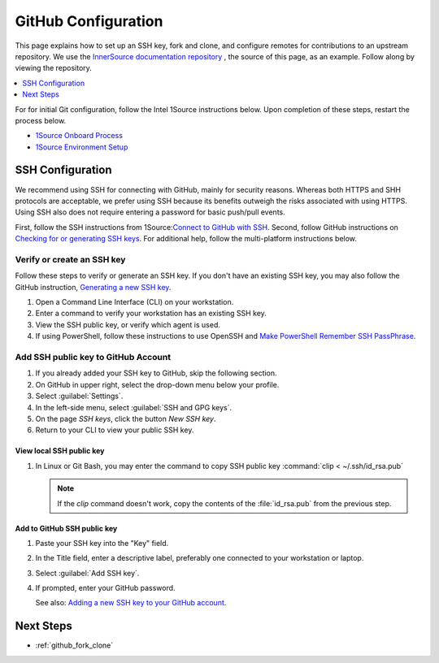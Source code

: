 .. _github_config:

GitHub Configuration
####################

This page explains how to set up an SSH key, fork and clone, and configure remotes for contributions to an upstream repository.
We use the `InnerSource documentation repository`_ , the source of this page, as an example. Follow along by viewing the repository.

.. contents::
   :local:
   :depth: 1

For for initial Git configuration, follow the Intel 1Source instructions below. Upon completion of these steps, restart the process below.

* `1Source Onboard Process`_
* `1Source Environment Setup`_

SSH Configuration
*****************

We recommend using SSH for connecting with GitHub, mainly for security reasons. Whereas both HTTPS and SHH protocols are acceptable, we prefer using SSH because its benefits outweigh the risks associated with using HTTPS.
Using SSH also does not require entering a password for basic push/pull events.

First, follow the SSH instructions from 1Source:`Connect to GitHub with SSH`_.
Second, follow GitHub instructions on `Checking for or generating SSH keys`_.
For additional help, follow the multi-platform instructions below.

Verify or create an SSH key
===========================

Follow these steps to verify or generate an SSH key. If you don\'t have an existing SSH key, you may also follow the GitHub instruction,
`Generating a new SSH key`_.

#. Open a Command Line Interface (CLI) on your workstation.

#. Enter a command to verify your workstation has an existing SSH key.

   .. tabs::

      .. tab:: Linux OS

         .. code-block:: bash

            ls -la ~/.ssh

      .. tab:: Git Bash for Windows

         .. code-block:: bash

            ls -la ~/.ssh

      .. tab:: PowerShell

         .. code-block:: bash

            ssh

         .. note::

            If using PowerShell and Windows 10 Fall 2018 build or later, the ssh client should be installed. A message like the one below should appear.

            usage: ssh [-46AaCfGgKkMNnqsTtVvXxYy] [-B bind_interface]
            [.......................................................]


#. View the SSH public key, or verify which agent is used. 

   .. tabs::

      .. tab:: Linux OS

         .. code-block:: bash

            cat ~/.ssh/id_rsa.pub

      .. tab:: Git Bash for Windows

         .. code-block:: bash

            cat ~/.ssh/id_rsa.pub

      .. tab:: PowerShell

         For PowerShell on Windows 10 or later, follow these steps.

         .. code-block:: bash

            Get-WmiObject win32_service | ?{$_.Name -like 'ssh-agent'} | select PathName


#. If using PowerShell, follow these instructions to use OpenSSH and
   `Make PowerShell Remember SSH PassPhrase`_.

Add SSH public key to GitHub Account
====================================

#. If you already added your SSH key to GitHub, skip the following section.

#. On GitHub in upper right, select the drop-down menu below your profile.

#. Select :guilabel:`Settings`.

#. In the left-side menu, select :guilabel:`SSH and GPG keys`.

#. On the page `SSH keys`, click the button `New SSH key`.

#. Return to your CLI to view your public SSH key.

View local SSH public key
-------------------------

.. tabs::

   .. tab:: Linux OS

      .. code-block:: bash

         cat ~/.ssh/is_rsa.pub

   .. tab:: Git Bash

      .. code-block:: bash

         cat ~/.ssh/is_rsa.pub

   .. tab:: PowerShell

      .. code-block:: bash

         Get-Content -Path $HOME\.ssh\id_rsa.pub | Set-Clipboard

#. In Linux or Git Bash, you may enter the command to copy SSH public key
   :command:`clip < ~/.ssh/id_rsa.pub`

   .. note::
      If the `clip` command doesn't work, copy the contents of the
      :file:`id_rsa.pub` from the previous step.


Add to GitHub SSH public key
----------------------------

#. Paste your SSH key into the "Key" field.

#. In the Title field, enter a descriptive label, preferably one
   connected to your workstation or laptop.

#. Select :guilabel:`Add SSH key`.

#. If prompted, enter your GitHub password.

   See also: `Adding a new SSH key to your GitHub account`_.

.. _InnerSource documentation repository: https://github.com/intel-innersource/documentation.practices.innersource

.. _Generating a new SSH key: https://docs.github.com/en/authentication/connecting-to-github-with-ssh/generating-a-new-ssh-key-and-adding-it-to-the-ssh-agent

.. _Adding a new SSH key to your GitHub account: https://docs.github.com/en/authentication/connecting-to-github-with-ssh/adding-a-new-ssh-key-to-your-github-account

.. _1Source Environment Setup: https://1source.intel.com/docs/faq/environment_setup

..  _1Source Onboard Process: https://1source.intel.com/onboard

.. _Connect to GitHub with SSH: https://1source.intel.com/docs/faq/github#how-to-connect-github-with-ssh

.. _Checking for or generating SSH keys: https://docs.github.com/en/authentication/connecting-to-github-with-ssh

.. _Make PowerShell Remember SSH PassPhrase: https://gist.github.com/danieldogeanu/16c61e9b80345c5837b9e5045a701c99

Next Steps
**********

* :ref:`github_fork_clone`